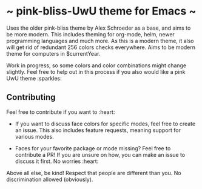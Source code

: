 * ~ pink-bliss-UwU theme for Emacs ~
Uses the older pink-bliss theme by Alex Schroeder as a base, and aims to be more modern. This includes theming for org-mode, helm, newer programming languages and much more. As this is a modern theme, it also will get rid of redundant 256 colors checks everywhere. Aims to be modern theme for computers in $currentYear.

Work in progress, so some colors and color combinations might change slightly. Feel free to help out in this process if you also would like a pink UwU theme :sparkles:

#+ATTR: width: 600
[[./screenshot.png]]

** Contributing
Feel free to contribute if you want to :heart:

- If you want to discuss face colors for specific modes, feel free to create an issue. This also includes feature requests, meaning support for various modes.

- Faces for your favorite package or mode missing? Feel free to contribute a PR! If you are unsure on how, you can make an issue to discuss it first. No worries :heart:


Above all else, be kind! Respect that people are different than you. No discrimination allowed (obviously).
